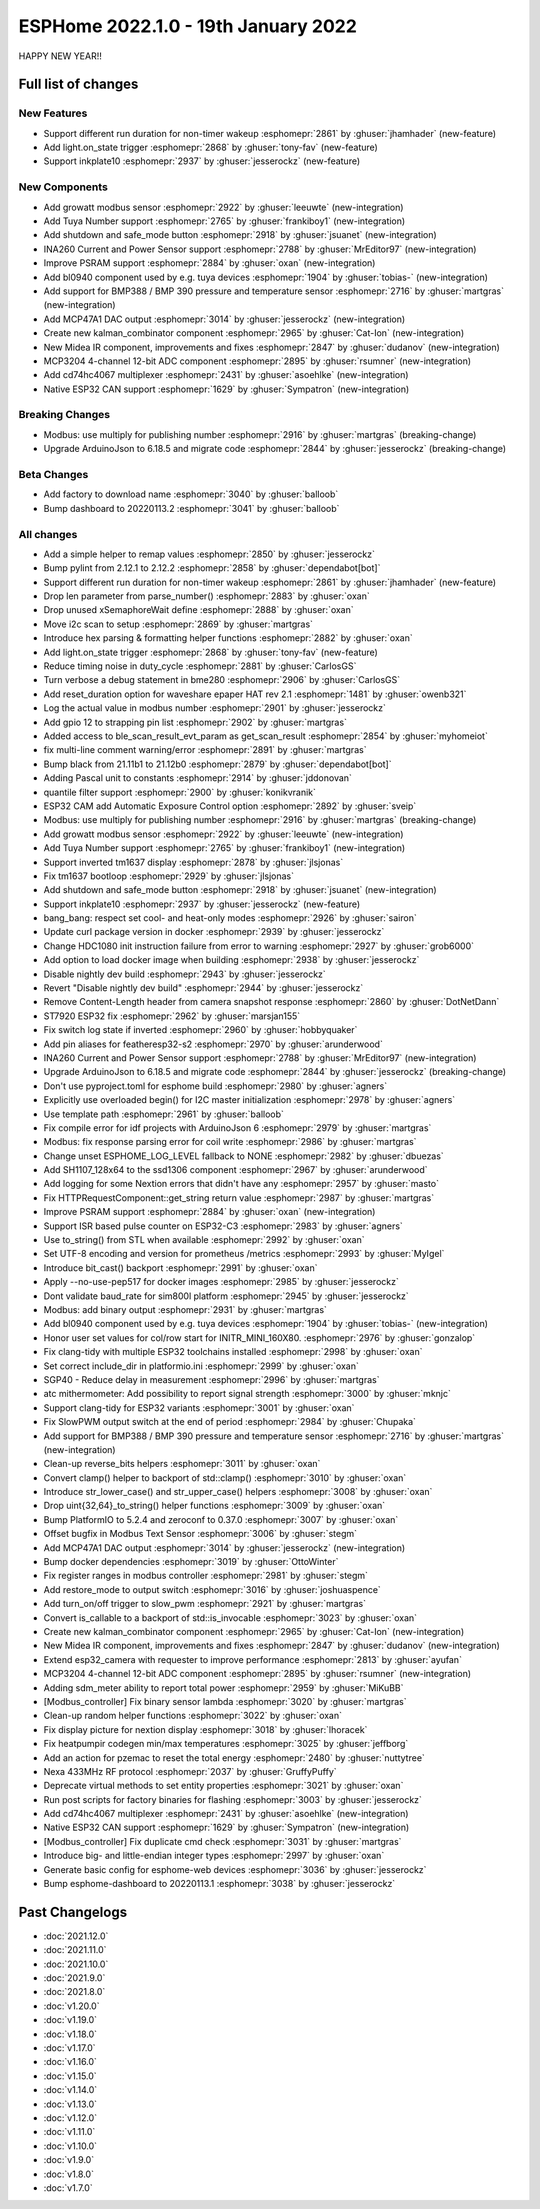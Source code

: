 ESPHome 2022.1.0 - 19th January 2022
====================================

.. seo::
    :description: Changelog for ESPHome 2022.1.0.
    :image: /_static/changelog-2022.1.0.png
    :author: ESPHome
    :author_twitter: @esphome_

.. imgtable::
    :columns: 4

    BL0940, components/sensor/bl0940, bl0940.png
    BMP388 and BMP390, components/sensor/bmp3xx, bmp388.jpg
    CD74HC4067, components/sensor/cd74hc4067, cd74hc4067.jpg
    ESP32 Native CAN Bus, components/canbus, canbus.svg
    Growatt Solar, components/sensor/growatt_solar, growatt.jpg
    INA260, components/sensor/ina260, ina260.jpg
    Inkplate 10, components/display/inkplate6, inkplate6.jpg
    Kalman Combinator, components/sensor/kalman_combinator, function.svg
    MCP3204, components/sensor/mcp3204, mcp3204.jpg
    MCP47A1, components/output/mcp47a1, mcp47a1.svg
    Midea IR Climate, components/climate/ir_climate, air-conditioner-ir.svg
    Safe Mode Button, components/button/safe_mode, restart-alert.svg
    Shutdown Button, components/button/shutdown, power_settings.svg
    Tuya Number, components/number/tuya, tuya.png


HAPPY NEW YEAR!!


Full list of changes
--------------------

New Features
^^^^^^^^^^^^

- Support different run duration for non-timer wakeup :esphomepr:`2861` by :ghuser:`jhamhader` (new-feature)
- Add light.on_state trigger :esphomepr:`2868` by :ghuser:`tony-fav` (new-feature)
- Support inkplate10 :esphomepr:`2937` by :ghuser:`jesserockz` (new-feature)

New Components
^^^^^^^^^^^^^^

- Add growatt modbus sensor :esphomepr:`2922` by :ghuser:`leeuwte` (new-integration)
- Add Tuya Number support :esphomepr:`2765` by :ghuser:`frankiboy1` (new-integration)
- Add shutdown and safe_mode button :esphomepr:`2918` by :ghuser:`jsuanet` (new-integration)
- INA260 Current and Power Sensor support :esphomepr:`2788` by :ghuser:`MrEditor97` (new-integration)
- Improve PSRAM support :esphomepr:`2884` by :ghuser:`oxan` (new-integration)
- Add bl0940 component used by e.g. tuya devices :esphomepr:`1904` by :ghuser:`tobias-` (new-integration)
- Add support for BMP388 / BMP 390 pressure and temperature sensor  :esphomepr:`2716` by :ghuser:`martgras` (new-integration)
- Add MCP47A1 DAC output :esphomepr:`3014` by :ghuser:`jesserockz` (new-integration)
- Create new kalman_combinator component :esphomepr:`2965` by :ghuser:`Cat-Ion` (new-integration)
- New Midea IR component, improvements and fixes :esphomepr:`2847` by :ghuser:`dudanov` (new-integration)
- MCP3204 4-channel 12-bit ADC component :esphomepr:`2895` by :ghuser:`rsumner` (new-integration)
- Add cd74hc4067 multiplexer :esphomepr:`2431` by :ghuser:`asoehlke` (new-integration)
- Native ESP32 CAN support :esphomepr:`1629` by :ghuser:`Sympatron` (new-integration)

Breaking Changes
^^^^^^^^^^^^^^^^

- Modbus: use multiply for publishing number :esphomepr:`2916` by :ghuser:`martgras` (breaking-change)
- Upgrade ArduinoJson to 6.18.5 and migrate code :esphomepr:`2844` by :ghuser:`jesserockz` (breaking-change)

Beta Changes
^^^^^^^^^^^^

- Add factory to download name :esphomepr:`3040` by :ghuser:`balloob`
- Bump dashboard to 20220113.2 :esphomepr:`3041` by :ghuser:`balloob`

All changes
^^^^^^^^^^^

- Add a simple helper to remap values :esphomepr:`2850` by :ghuser:`jesserockz`
- Bump pylint from 2.12.1 to 2.12.2 :esphomepr:`2858` by :ghuser:`dependabot[bot]`
- Support different run duration for non-timer wakeup :esphomepr:`2861` by :ghuser:`jhamhader` (new-feature)
- Drop len parameter from parse_number() :esphomepr:`2883` by :ghuser:`oxan`
- Drop unused xSemaphoreWait define :esphomepr:`2888` by :ghuser:`oxan`
- Move i2c scan to setup :esphomepr:`2869` by :ghuser:`martgras`
- Introduce hex parsing & formatting helper functions  :esphomepr:`2882` by :ghuser:`oxan`
- Add light.on_state trigger :esphomepr:`2868` by :ghuser:`tony-fav` (new-feature)
- Reduce timing noise in duty_cycle :esphomepr:`2881` by :ghuser:`CarlosGS`
- Turn verbose a debug statement in bme280 :esphomepr:`2906` by :ghuser:`CarlosGS`
- Add reset_duration option for waveshare epaper HAT rev 2.1 :esphomepr:`1481` by :ghuser:`owenb321`
- Log the actual value in modbus number :esphomepr:`2901` by :ghuser:`jesserockz`
- Add gpio 12 to strapping pin list :esphomepr:`2902` by :ghuser:`martgras`
- Added access to ble_scan_result_evt_param as get_scan_result :esphomepr:`2854` by :ghuser:`myhomeiot`
- fix multi-line comment warning/error :esphomepr:`2891` by :ghuser:`martgras`
- Bump black from 21.11b1 to 21.12b0 :esphomepr:`2879` by :ghuser:`dependabot[bot]`
- Adding Pascal unit to constants :esphomepr:`2914` by :ghuser:`jddonovan`
- quantile filter support :esphomepr:`2900` by :ghuser:`konikvranik`
- ESP32 CAM add Automatic Exposure Control option :esphomepr:`2892` by :ghuser:`sveip`
- Modbus: use multiply for publishing number :esphomepr:`2916` by :ghuser:`martgras` (breaking-change)
- Add growatt modbus sensor :esphomepr:`2922` by :ghuser:`leeuwte` (new-integration)
- Add Tuya Number support :esphomepr:`2765` by :ghuser:`frankiboy1` (new-integration)
- Support inverted tm1637 display :esphomepr:`2878` by :ghuser:`jlsjonas`
- Fix tm1637 bootloop :esphomepr:`2929` by :ghuser:`jlsjonas`
- Add shutdown and safe_mode button :esphomepr:`2918` by :ghuser:`jsuanet` (new-integration)
- Support inkplate10 :esphomepr:`2937` by :ghuser:`jesserockz` (new-feature)
- bang_bang: respect set cool- and heat-only modes :esphomepr:`2926` by :ghuser:`sairon`
- Update curl package version in docker :esphomepr:`2939` by :ghuser:`jesserockz`
- Change HDC1080 init instruction failure from error to warning :esphomepr:`2927` by :ghuser:`grob6000`
- Add option to load docker image when building :esphomepr:`2938` by :ghuser:`jesserockz`
- Disable nightly dev build :esphomepr:`2943` by :ghuser:`jesserockz`
- Revert "Disable nightly dev build" :esphomepr:`2944` by :ghuser:`jesserockz`
- Remove Content-Length header from camera snapshot response :esphomepr:`2860` by :ghuser:`DotNetDann`
- ST7920 ESP32 fix :esphomepr:`2962` by :ghuser:`marsjan155`
- Fix switch log state if inverted :esphomepr:`2960` by :ghuser:`hobbyquaker`
- Add pin aliases for featheresp32-s2 :esphomepr:`2970` by :ghuser:`arunderwood`
- INA260 Current and Power Sensor support :esphomepr:`2788` by :ghuser:`MrEditor97` (new-integration)
- Upgrade ArduinoJson to 6.18.5 and migrate code :esphomepr:`2844` by :ghuser:`jesserockz` (breaking-change)
- Don't use pyproject.toml for esphome build :esphomepr:`2980` by :ghuser:`agners`
- Explicitly use overloaded begin() for I2C master initialization :esphomepr:`2978` by :ghuser:`agners`
- Use template path :esphomepr:`2961` by :ghuser:`balloob`
- Fix compile error for idf projects with ArduinoJson 6 :esphomepr:`2979` by :ghuser:`martgras`
- Modbus: fix response parsing error for coil write :esphomepr:`2986` by :ghuser:`martgras`
- Change unset ESPHOME_LOG_LEVEL fallback to NONE :esphomepr:`2982` by :ghuser:`dbuezas`
- Add SH1107_128x64 to the ssd1306 component :esphomepr:`2967` by :ghuser:`arunderwood`
- Add logging for some Nextion errors that didn't have any :esphomepr:`2957` by :ghuser:`masto`
- Fix HTTPRequestComponent::get_string return value :esphomepr:`2987` by :ghuser:`martgras`
- Improve PSRAM support :esphomepr:`2884` by :ghuser:`oxan` (new-integration)
- Support ISR based pulse counter on ESP32-C3 :esphomepr:`2983` by :ghuser:`agners`
- Use to_string() from STL when available :esphomepr:`2992` by :ghuser:`oxan`
- Set UTF-8 encoding and version for prometheus /metrics :esphomepr:`2993` by :ghuser:`MyIgel`
- Introduce bit_cast() backport :esphomepr:`2991` by :ghuser:`oxan`
- Apply --no-use-pep517 for docker images :esphomepr:`2985` by :ghuser:`jesserockz`
- Dont validate baud_rate for sim800l platform :esphomepr:`2945` by :ghuser:`jesserockz`
- Modbus: add binary output :esphomepr:`2931` by :ghuser:`martgras`
- Add bl0940 component used by e.g. tuya devices :esphomepr:`1904` by :ghuser:`tobias-` (new-integration)
- Honor user set values for col/row start for INITR_MINI_160X80. :esphomepr:`2976` by :ghuser:`gonzalop`
- Fix clang-tidy with multiple ESP32 toolchains installed :esphomepr:`2998` by :ghuser:`oxan`
- Set correct include_dir in platformio.ini  :esphomepr:`2999` by :ghuser:`oxan`
- SGP40 - Reduce delay in measurement :esphomepr:`2996` by :ghuser:`martgras`
- atc mithermometer: Add possibility to report signal strength :esphomepr:`3000` by :ghuser:`mknjc`
- Support clang-tidy for ESP32 variants :esphomepr:`3001` by :ghuser:`oxan`
- Fix SlowPWM output switch at the end of period :esphomepr:`2984` by :ghuser:`Chupaka`
- Add support for BMP388 / BMP 390 pressure and temperature sensor  :esphomepr:`2716` by :ghuser:`martgras` (new-integration)
- Clean-up reverse_bits helpers :esphomepr:`3011` by :ghuser:`oxan`
- Convert clamp() helper to backport of std::clamp() :esphomepr:`3010` by :ghuser:`oxan`
- Introduce str_lower_case() and str_upper_case() helpers :esphomepr:`3008` by :ghuser:`oxan`
- Drop uint{32,64}_to_string() helper functions :esphomepr:`3009` by :ghuser:`oxan`
- Bump PlatformIO to 5.2.4 and zeroconf to 0.37.0 :esphomepr:`3007` by :ghuser:`oxan`
- Offset bugfix in Modbus Text Sensor :esphomepr:`3006` by :ghuser:`stegm`
- Add MCP47A1 DAC output :esphomepr:`3014` by :ghuser:`jesserockz` (new-integration)
- Bump docker dependencies :esphomepr:`3019` by :ghuser:`OttoWinter`
- Fix register ranges in modbus controller :esphomepr:`2981` by :ghuser:`stegm`
- Add restore_mode to output switch :esphomepr:`3016` by :ghuser:`joshuaspence`
- Add turn_on/off trigger to slow_pwm :esphomepr:`2921` by :ghuser:`martgras`
- Convert is_callable to a backport of std::is_invocable :esphomepr:`3023` by :ghuser:`oxan`
- Create new kalman_combinator component :esphomepr:`2965` by :ghuser:`Cat-Ion` (new-integration)
- New Midea IR component, improvements and fixes :esphomepr:`2847` by :ghuser:`dudanov` (new-integration)
- Extend esp32_camera with requester to improve performance :esphomepr:`2813` by :ghuser:`ayufan`
- MCP3204 4-channel 12-bit ADC component :esphomepr:`2895` by :ghuser:`rsumner` (new-integration)
- Adding sdm_meter ability to report total power :esphomepr:`2959` by :ghuser:`MiKuBB`
- [Modbus_controller] Fix binary sensor lambda :esphomepr:`3020` by :ghuser:`martgras`
-  Clean-up random helper functions  :esphomepr:`3022` by :ghuser:`oxan`
- Fix display picture for nextion display :esphomepr:`3018` by :ghuser:`lhoracek`
- Fix heatpumpir codegen min/max temperatures :esphomepr:`3025` by :ghuser:`jeffborg`
- Add an action for pzemac to reset the total energy :esphomepr:`2480` by :ghuser:`nuttytree`
- Nexa 433MHz RF protocol :esphomepr:`2037` by :ghuser:`GruffyPuffy`
- Deprecate virtual methods to set entity properties :esphomepr:`3021` by :ghuser:`oxan`
- Run post scripts for factory binaries for flashing :esphomepr:`3003` by :ghuser:`jesserockz`
- Add cd74hc4067 multiplexer :esphomepr:`2431` by :ghuser:`asoehlke` (new-integration)
- Native ESP32 CAN support :esphomepr:`1629` by :ghuser:`Sympatron` (new-integration)
- [Modbus_controller] Fix duplicate cmd check :esphomepr:`3031` by :ghuser:`martgras`
- Introduce big- and little-endian integer types :esphomepr:`2997` by :ghuser:`oxan`
- Generate basic config for esphome-web devices :esphomepr:`3036` by :ghuser:`jesserockz`
- Bump esphome-dashboard to 20220113.1 :esphomepr:`3038` by :ghuser:`jesserockz`

Past Changelogs
---------------

- :doc:`2021.12.0`
- :doc:`2021.11.0`
- :doc:`2021.10.0`
- :doc:`2021.9.0`
- :doc:`2021.8.0`
- :doc:`v1.20.0`
- :doc:`v1.19.0`
- :doc:`v1.18.0`
- :doc:`v1.17.0`
- :doc:`v1.16.0`
- :doc:`v1.15.0`
- :doc:`v1.14.0`
- :doc:`v1.13.0`
- :doc:`v1.12.0`
- :doc:`v1.11.0`
- :doc:`v1.10.0`
- :doc:`v1.9.0`
- :doc:`v1.8.0`
- :doc:`v1.7.0`

